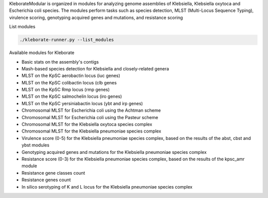 
KleborateModular is organized in modules for analyzing genome assemblies of Klebsiella, Klebsiella oxytoca and Escherichia coli species. The modules perform tasks such as species detection, MLST (Multi-Locus Sequence Typing), virulence scoring, genotyping acquired genes and mutations, and resistance scoring

List modules

.. code-block:: bash

   ./kleborate-runner.py --list_modules

Available modules for Kleborate


* Basic stats on the assembly's contigs
* Mash-based species detection for Klebsiella and closely-related genera
* MLST on the KpSC aerobactin locus (iuc genes)
* MLST on the KpSC colibactin locus (clb genes
* MLST on the KpSC Rmp locus (rmp genes)
* MLST on the KpSC salmochelin locus (iro genes)
* MLST on the KpSC yersiniabactin locus (ybt and irp genes)
* Chromosomal MLST for Escherichia coli using the Achtman scheme
* Chromosomal MLST for Escherichia coli using the Pasteur scheme
* Chromosomal MLST for the Klebsiella oxytoca species complex
* Chromosomal MLST for the Klebsiella pneumoniae species complex
* Virulence score (0-5) for the Klebsiella pneumoniae species complex, based on the results of the abst, cbst and ybst modules
* Genotyping acquired genes and mutations for the Klebsiella pneumoniae species complex
* Resistance score (0-3) for the Klebsiella pneumoniae species complex, based on the results of the kpsc_amr module
* Resistance gene classes count
* Resistance genes count
* In silico serotyping of K and L locus for the Klebsiella pneumoniae species complex
